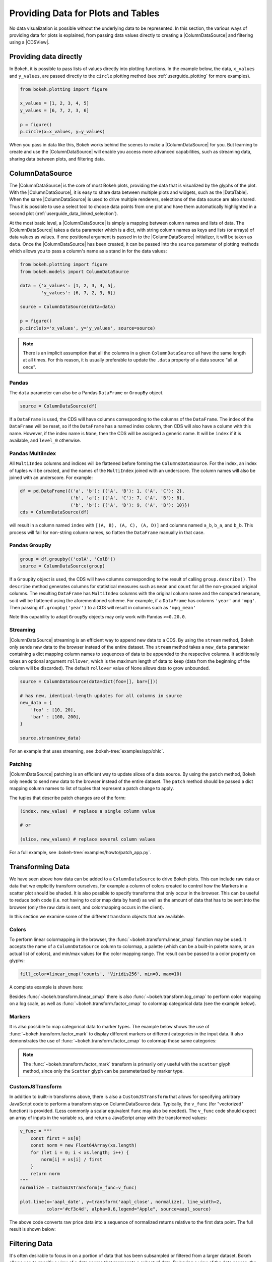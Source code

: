 .. _userguide_data:

Providing Data for Plots and Tables
===================================

No data visualization is possible without the underlying data to be represented.
In this section, the various ways of providing data for plots is explained, from
passing data values directly to creating a |ColumnDataSource| and filtering using
a |CDSView|.

Providing data directly
-----------------------

In Bokeh, it is possible to pass lists of values directly into plotting functions.
In the example below, the data, ``x_values`` and ``y_values``, are passed directly
to the ``circle`` plotting method (see :ref:`userguide_plotting` for more examples).

.. code-block:: python

    from bokeh.plotting import figure

    x_values = [1, 2, 3, 4, 5]
    y_values = [6, 7, 2, 3, 6]

    p = figure()
    p.circle(x=x_values, y=y_values)

When you pass in data like this, Bokeh works behind the scenes to make a
|ColumnDataSource| for you. But learning to create and use the |ColumnDataSource|
will enable you access more advanced capabilities, such as streaming data,
sharing data between plots, and filtering data.

ColumnDataSource
----------------

The |ColumnDataSource| is the core of most Bokeh plots, providing the data
that is visualized by the glyphs of the plot. With the |ColumnDataSource|,
it is easy to share data between multiple plots and widgets, such as the
|DataTable|. When the same |ColumnDataSource| is used to drive multiple
renderers, selections of the data source are also shared. Thus it is possible
to use a select tool to choose data points from one plot and have them automatically
highlighted in a second plot (:ref:`userguide_data_linked_selection`).

At the most basic level, a |ColumnDataSource| is simply a mapping between column
names and lists of data. The |ColumnDataSource| takes a ``data`` parameter which is a dict,
with string column names as keys and lists (or arrays) of data values as values. If one positional
argument is passed in to the |ColumnDataSource| initializer, it will be taken as ``data``. Once the
|ColumnDataSource| has been created, it can be passed into the ``source`` parameter of
plotting methods which allows you to pass a column's name as a stand in for the data values:

.. code-block:: python

    from bokeh.plotting import figure
    from bokeh.models import ColumnDataSource

    data = {'x_values': [1, 2, 3, 4, 5],
            'y_values': [6, 7, 2, 3, 6]}

    source = ColumnDataSource(data=data)

    p = figure()
    p.circle(x='x_values', y='y_values', source=source)

.. note::
    There is an implicit assumption that all the columns in a given ``ColumnDataSource``
    all have the same length at all times. For this reason, it is usually preferable to
    update the ``.data`` property of a data source "all at once".


Pandas
~~~~~~

The ``data`` parameter can also be a Pandas ``DataFrame`` or ``GroupBy`` object.

.. code-block:: python

   source = ColumnDataSource(df)

If a ``DataFrame`` is used, the CDS will have columns corresponding to the columns of
the ``DataFrame``. The index of the ``DataFrame`` will be reset, so if the ``DataFrame``
has a named index column, then CDS will also have a column with this name. However,
if the index name is ``None``, then the CDS will be assigned a generic name.
It will be ``index`` if it is available, and ``level_0`` otherwise.

Pandas MultiIndex
~~~~~~~~~~~~~~~~~
All ``MultiIndex`` columns and indices will be flattened before forming the
``ColumnsDataSource``. For the index, an index of tuples will be created, and the
names of the ``MultiIndex`` joined with an underscore. The column names will also
be joined with an underscore. For example:

.. code-block:: python

    df = pd.DataFrame({('a', 'b'): {('A', 'B'): 1, ('A', 'C'): 2},
                       ('b', 'a'): {('A', 'C'): 7, ('A', 'B'): 8},
                       ('b', 'b'): {('A', 'D'): 9, ('A', 'B'): 10}})
    cds = ColumnDataSource(df)

will result in a column named ``index`` with ``[(A, B), (A, C), (A, D)]`` and columns
named ``a_b``, ``b_a``, and ``b_b``. This process will fail for non-string column names,
so flatten the ``DataFrame`` manually in that case.

Pandas GroupBy
~~~~~~~~~~~~~~

.. code-block:: python

    group = df.groupby(('colA', 'ColB'))
    source = ColumnDataSource(group)

If a ``GroupBy`` object is used, the CDS will have columns corresponding to the result of
calling ``group.describe()``. The ``describe`` method generates columns for statistical measures
such as ``mean`` and ``count`` for all the non-grouped original columns. The resulting ``DataFrame``
has ``MultiIndex`` columns with the original column name and the computed measure, so it
will be flattened using the aforementioned scheme. For example, if a
``DataFrame`` has columns ``'year'`` and ``'mpg'``. Then passing ``df.groupby('year')``
to a CDS will result in columns such as ``'mpg_mean'``

Note this capability to adapt ``GroupBy`` objects may only work with Pandas ``>=0.20.0``.

Streaming
~~~~~~~~~

|ColumnDataSource| streaming is an efficient way to append new data to a CDS. By using the
``stream`` method, Bokeh only sends new data to the browser instead of the entire dataset.
The ``stream`` method takes a ``new_data`` parameter containing a dict mapping column names
to sequences of data to be appended to the respective columns. It additionally takes an optional
argument ``rollover``, which is the maximum length of data to keep (data from the beginning of the
column will be discarded). The default ``rollover`` value of None allows data to grow unbounded.

.. code-block:: python

    source = ColumnDataSource(data=dict(foo=[], bar=[]))

    # has new, identical-length updates for all columns in source
    new_data = {
        'foo' : [10, 20],
        'bar' : [100, 200],
    }

    source.stream(new_data)

For an example that uses streaming, see :bokeh-tree:`examples/app/ohlc`.

Patching
~~~~~~~~

|ColumnDataSource| patching is an efficient way to update slices of a data source. By using the
``patch`` method, Bokeh only needs to send new data to the browser instead of the entire dataset.
The ``patch`` method should be passed a dict mapping column names to list of tuples that represent
a patch change to apply.

The tuples that describe patch changes are of the form:

.. code-block:: python

    (index, new_value)  # replace a single column value

    # or

    (slice, new_values) # replace several column values

For a full example, see :bokeh-tree:`examples/howto/patch_app.py`.

Transforming Data
-----------------

We have seen above how data can be added to a ``ColumnDataSource`` to drive
Bokeh plots. This can include raw data or data that we explicitly transform
ourselves, for example a column of colors created to control how the Markers
in a scatter plot should be shaded. It is also possible to specify transforms
that only occur in the browser. This can be useful to reduce both code (i.e.
not having to color map data by hand) as well as the amount of data that has to
be sent into the browser (only the raw data is sent, and colormapping occurs
in the client).

In this section we examine some of the different transform objects that are
available.

Colors
~~~~~~

To perform linear colormapping in the browser, the
:func:`~bokeh.transform.linear_cmap` function may be used. It accepts the name
of a ``ColumnDataSource`` column to colormap, a palette (which can be a built-in
palette name, or an actual list of colors), and min/max values for the color
mapping range. The result can be passed to a color property on glyphs:

.. code-block:: python

     fill_color=linear_cmap('counts', 'Viridis256', min=0, max=10)

A complete example is shown here:

.. bokeh-plot:: docs/user_guide/examples/data_transforming_colors.py
    :source-position: above

Besides :func:`~bokeh.transform.linear_cmap` there is also
:func:`~bokeh.transform.log_cmap` to perform color mapping on a log scale, as
well as :func:`~bokeh.transform.factor_cmap` to colormap categorical data (see
the example below).

Markers
~~~~~~~

It is also possible to map categorical data to marker types. The example
below shows the use of :func:`~bokeh.transform.factor_mark` to display different
markers or different categories in the input data. It also demonstrates the use
of :func:`~bokeh.transform.factor_cmap` to colormap those same categories:

.. bokeh-plot:: docs/user_guide/examples/data_transforming_markers.py
    :source-position: above

.. note::
    The :func:`~bokeh.transform.factor_mark` transform is primarily only useful
    with the ``scatter`` glyph method, since only the ``Scatter`` glyph can be
    parameterized by marker type.

CustomJSTransform
~~~~~~~~~~~~~~~~~

In addition to built-in transforms above, there is also a ``CustomJSTransform``
that allows for specifying arbitrary JavaScript code to perform a transform step
on ColumnDataSource data. Typically, the ``v_func`` (for "vectorized" function)
is provided. (Less commonly a scalar equivalent ``func`` may also be needed).
The ``v_func`` code should expect an array of inputs in the variable ``xs``, and
return a JavaScript array with the transformed values:

.. code-block:: python

    v_func = """
        const first = xs[0]
        const norm = new Float64Array(xs.length)
        for (let i = 0; i < xs.length; i++) {
            norm[i] = xs[i] / first
        }
        return norm
    """
    normalize = CustomJSTransform(v_func=v_func)

    plot.line(x='aapl_date', y=transform('aapl_close', normalize), line_width=2,
              color='#cf3c4d', alpha=0.6,legend="Apple", source=aapl_source)

The above code converts raw price data into a sequence of normalized returns
relative to the first data point. The full result is shown below:

.. bokeh-plot:: docs/user_guide/examples/data_transforming_customjs_transform.py
    :source-position: none


Filtering Data
--------------

It's often desirable to focus in on a portion of data that has been subsampled or filtered
from a larger dataset. Bokeh allows you to specify a view of a data source that represents
a subset of data. By having a view of the data source, the underlying data doesn't need to
be changed and can be shared across plots. The view consists of one or more filters that
select the rows of the data source that should be bound to a specific glyph.

To plot with a subset of data, you can create a |CDSView| and pass it in as a ``view``
argument to the renderer-adding methods on the |Figure|, such as ``figure.circle``. The
|CDSView| has two properties, ``source`` and ``filters``. ``source`` is the |ColumnDataSource|
that the view is associated with. ``filters`` is a list of |Filter| objects, listed and
described below.

.. code-block:: python

    from bokeh.plotting import figure
    from bokeh.models import ColumnDataSource, CDSView

    source = ColumnDataSource(some_data)
    view = CDSView(source=source, filters=[filter1, filter2])

    p = figure()
    p.circle(x="x", y="y", source=source, view=view)

IndexFilter
~~~~~~~~~~~

The |IndexFilter| is the simplest filter type. It has an ``indices`` property which is a
list of integers that are the indices of the data you want to be included in the plot.

.. bokeh-plot:: docs/user_guide/examples/data_filtering_index_filter.py
    :source-position: above


BooleanFilter
~~~~~~~~~~~~~

A |BooleanFilter| selects rows from a data source through a list of True or False values
in its ``booleans`` property.

.. bokeh-plot:: docs/user_guide/examples/data_filtering_boolean_filter.py
    :source-position: above

GroupFilter
~~~~~~~~~~~

The |GroupFilter| allows you to select rows from a dataset that have a specific value for
a categorical variable. The |GroupFilter| has two properties, ``column_name``, the name of
column in the |ColumnDataSource|, and ``group``, the value of the column to select for.

In the example below, ``flowers`` contains a categorical variable ``species`` which is
either ``setosa``, ``versicolor``, or ``virginica``.

.. bokeh-plot:: docs/user_guide/examples/data_filtering_group_filter.py
    :source-position: above

CustomJSFilter
~~~~~~~~~~~~~~

You can also create a |CustomJSFilter| with your own functionality. To do this,
use JavaScript or TypeScript to write code that returns either a list of indices
or a list of booleans that represents the filtered subset. The |ColumnDataSource|
that is associated with the |CDSView| this filter is added to will be available
at render time with the variable ``source``.

Javascript
''''''''''

To create a |CustomJSFilter| with custom functionality written in JavaScript,
pass in the JavaScript code as a string to the parameter ``code``:

.. code-block:: python

    custom_filter = CustomJSFilter(code='''
    var indices = [];

    // iterate through rows of data source and see if each satisfies some constraint
    for (var i = 0; i < source.get_length(); i++){
        if (source.data['some_column'][i] == 'some_value'){
            indices.push(true);
        } else {
            indices.push(false);
        }
    }
    return indices;
    ''')

.. _userguide_data_ajax_data_source:

AjaxDataSource
--------------

Bokeh server applications make it simple to update and stream data to data
sources, but sometimes it is desirable to have similar functionality in
standalone documents. The :class:`~bokeh.models.sources.AjaxDataSource`
provides this capability.

The ``AjaxDataSource`` is configured with a URL to a REST endpoint and a
polling interval. In the browser, the data source will request data from the
endpoint at the specified interval and update the data locally. Existing
data may either be replaced entirely, or appended to (up to a configurable
``max_size``). The endpoint that is supplied should return a JSON dict that
matches the standard ``ColumnDataSource`` format:

.. code-block:: python

    {
        'x' : [1, 2, 3, ...],
        'y' : [9, 3, 2, ...]
    }

Otherwise, using an ``AjaxDataSource`` is identical to using a standard
``ColumnDataSource``:

.. code-block:: python

    source = AjaxDataSource(data_url='http://some.api.com/data',
                            polling_interval=100)

    # Use just like a ColumnDataSource
    p.circle('x', 'y', source=source)

A full example (shown below) can be seen at
:bokeh-tree:`examples/howto/ajax_source.py`

.. image:: /_images/ajax_streaming.gif

.. _userguide_data_linked_selection:

Linked selection
----------------

Using the same |ColumnDataSource| in the two plots below allows their selections to be
shared.

.. bokeh-plot:: docs/user_guide/examples/interaction_linked_brushing.py
    :source-position: above

.. _userguide_data_linked_selection_with_filtering:

Linked selection with filtered data
-----------------------------------

With the ability to specify a subset of data to be used for each glyph renderer, it is
easy to share data between plots even when the plots use different subsets of data.
By using the same |ColumnDataSource|, selections and hovered inspections of that data source
are automatically shared.

In the example below, a |CDSView| is created for the second plot that specifies the subset
of data in which the y values are either greater than 250 or less than 100. Selections in either
plot are automatically reflected in the other. And hovering on a point in one plot will highlight
the corresponding point in the other plot if it exists.

.. bokeh-plot:: docs/user_guide/examples/data_linked_brushing_subsets.py
    :source-position: above

Other Data Types
----------------

Bokeh also has the capability to render network graph data and geographical data.
For more information about how to set up the data for these types of plots, see
:ref:`userguide_graph` and :ref:`userguide_geo`.

.. |ColumnDataSource| replace:: :class:`~bokeh.models.sources.ColumnDataSource`
.. |CDSView| replace:: :class:`~bokeh.models.sources.CDSView`
.. |Filter| replace:: :class:`~bokeh.models.filters.Filter`
.. |IndexFilter| replace:: :class:`~bokeh.models.filters.IndexFilter`
.. |BooleanFilter| replace:: :class:`~bokeh.models.filters.BooleanFilter`
.. |GroupFilter| replace:: :class:`~bokeh.models.filters.GroupFilter`
.. |CustomJSFilter| replace:: :class:`~bokeh.models.filters.CustomJSFilter`
.. |Figure| replace:: :class:`~bokeh.plotting.figure.Figure`
.. |DataTable| replace:: :class:`~bokeh.models.widgets.tables.DataTable`
